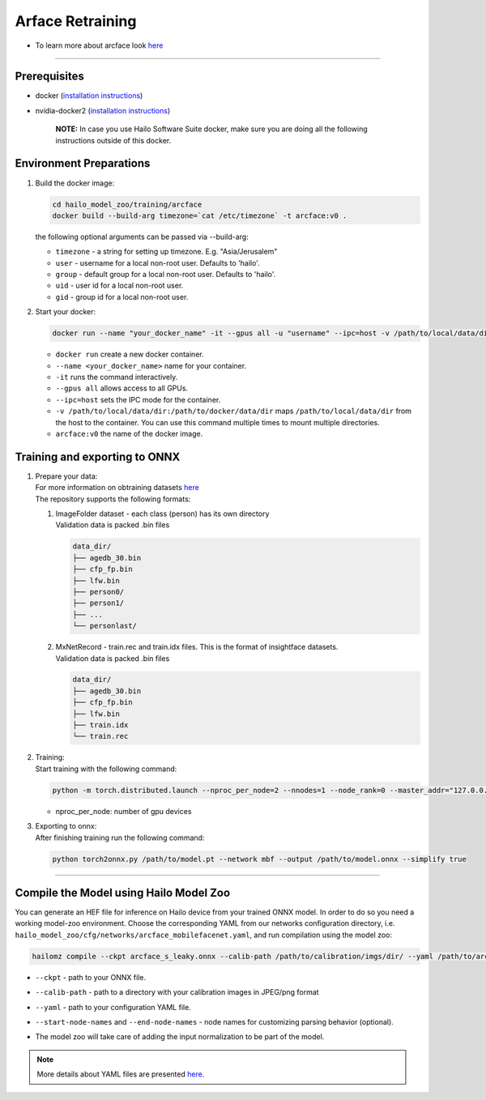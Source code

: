 ================
Arface Retraining
================

* To learn more about arcface look `here <https://github.com/hailo-ai/insightface/tree/master/recognition/arcface_torch>`_

----------------------------------------------------------------------------------------

Prerequisites
-------------


* docker (\ `installation instructions <https://docs.docker.com/engine/install/ubuntu/>`_\ )
* nvidia-docker2 (\ `installation instructions <https://docs.nvidia.com/datacenter/cloud-native/container-toolkit/install-guide.html>`_\ )

     **NOTE:**\  In case you use Hailo Software Suite docker, make sure you are doing all the following instructions outside of this docker.


Environment Preparations
------------------------

#. | Build the docker image:

   .. code-block::

      
      cd hailo_model_zoo/training/arcface
      docker build --build-arg timezone=`cat /etc/timezone` -t arcface:v0 .
      

   | the following optional arguments can be   passed via --build-arg:

   * ``timezone`` - a string for setting up   timezone. E.g. "Asia/Jerusalem"
   * ``user`` - username for a local non-root   user. Defaults to 'hailo'.
   * ``group`` - default group for a local   non-root user. Defaults to 'hailo'.
   * ``uid`` - user id for a local non-root user.
   * ``gid`` - group id for a local non-root user.

#. | Start your docker:

   .. code-block::

      
      docker run --name "your_docker_name" -it --gpus all -u "username" --ipc=host -v /path/to/local/data/dir:/path/to/docker/data/dir arcface:v0
      

   * ``docker run`` create a new docker container.
   * ``--name <your_docker_name>`` name for your container.
   * ``-it`` runs the command interactively.
   * ``--gpus all`` allows access to all GPUs.
   * ``--ipc=host`` sets the IPC mode for the container.
   * ``-v /path/to/local/data/dir:/path/to/docker/data/dir`` maps ``/path/to/local/data/dir`` from the host to the container. You can use this command multiple times to mount multiple directories.
   * ``arcface:v0`` the name of the docker image.

Training and exporting to ONNX
------------------------------

#. | Prepare your data:

   | For more information on obtraining datasets `here <https://github.com/hailo-ai/insightface/tree/develop/recognition/arcface_torch#download-datasets-or-prepare-datasets>`_
   | The repository supports the following formats:

   #. | ImageFolder dataset - each class (person) has its own directory
      | Validation data is packed .bin files

      .. code-block::

         data_dir/
         ├── agedb_30.bin
         ├── cfp_fp.bin
         ├── lfw.bin
         ├── person0/
         ├── person1/
         ├── ...
         └── personlast/

   #. | MxNetRecord - train.rec and train.idx files. This is the format of insightface datasets.
      | Validation data is packed .bin files
   
      .. code-block::

         data_dir/
         ├── agedb_30.bin
         ├── cfp_fp.bin
         ├── lfw.bin
         ├── train.idx
         └── train.rec

#. | Training:

   | Start training with the following command:

   .. code-block::

      
      python -m torch.distributed.launch --nproc_per_node=2 --nnodes=1 --node_rank=0 --master_addr="127.0.0.1" --master_port=12581 train_v2.py /path/to/config
      


   * nproc_per_node: number of gpu devices

#. | Exporting to onnx:

   | After finishing training run the following command:

   .. code-block::

      
      python torch2onnx.py /path/to/model.pt --network mbf --output /path/to/model.onnx --simplify true
      



----

Compile the Model using Hailo Model Zoo
---------------------------------------

You can generate an HEF file for inference on Hailo device from your trained ONNX model.
In order to do so you need a working model-zoo environment.
Choose the corresponding YAML from our networks configuration directory, i.e. ``hailo_model_zoo/cfg/networks/arcface_mobilefacenet.yaml``\ , and run compilation using the model zoo:

.. code-block::

   
   hailomz compile --ckpt arcface_s_leaky.onnx --calib-path /path/to/calibration/imgs/dir/ --yaml /path/to/arcface_mobilefacenet.yaml --start-node-names name1 name2 --end-node-names name1
   


* | ``--ckpt`` - path to  your ONNX file.
* | ``--calib-path`` - path to a directory with your calibration images in JPEG/png format
* | ``--yaml`` - path to your configuration YAML file.
* | ``--start-node-names`` and ``--end-node-names`` - node names for customizing parsing behavior (optional).
* | The model zoo will take care of adding the input normalization to be part of the model.

.. note::
  More details about YAML files are presented `here <../../docs/YAML.rst>`_.
